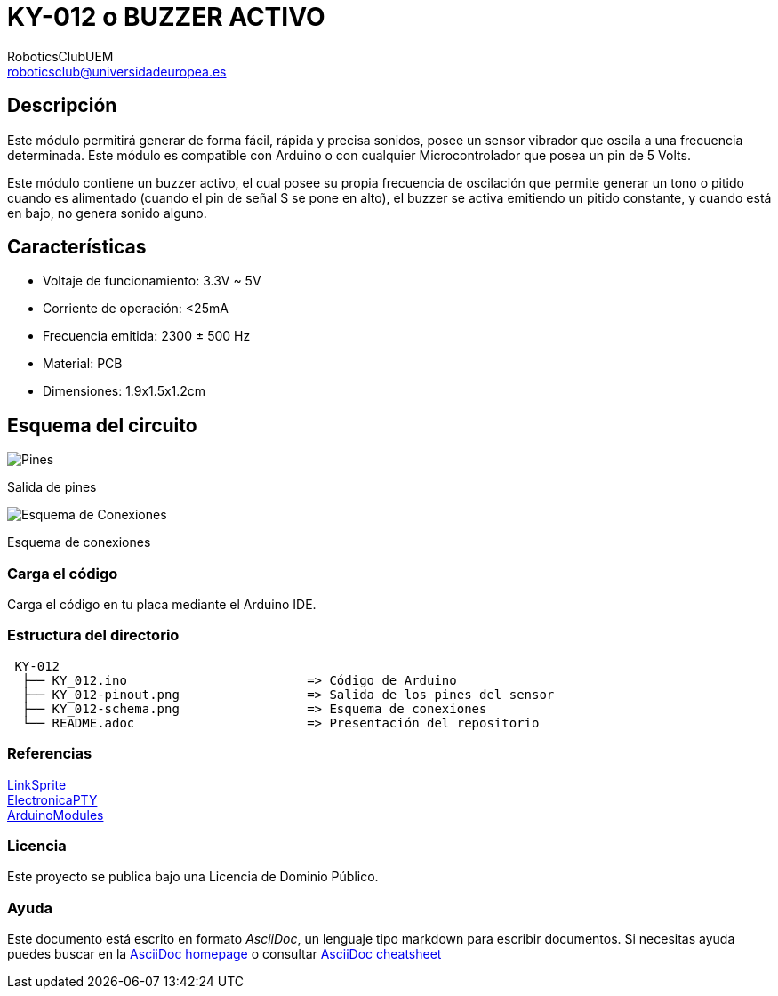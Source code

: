 :Author: RoboticsClubUEM
:Email: roboticsclub@universidadeuropea.es
:Date: 19/04/2018
:Revision: version#1.0
:License: Dominio Público

= KY-012 o BUZZER ACTIVO

== Descripción

Este módulo permitirá generar de forma fácil, rápida y precisa sonidos, posee un
sensor vibrador que oscila a una frecuencia determinada. Este módulo es
compatible con Arduino o con cualquier Microcontrolador que posea un pin de 5 Volts. +

Este módulo contiene un buzzer activo, el cual posee su propia frecuencia de
oscilación que permite generar un tono o pitido cuando es alimentado (cuando el
pin de señal S se pone en alto), el buzzer se activa emitiendo un
pitido constante, y cuando está en bajo, no genera sonido alguno. +

== Características

* Voltaje de funcionamiento: 3.3V ~ 5V
* Corriente de operación: <25mA
* Frecuencia emitida: 2300 ± 500 Hz
* Material: PCB
* Dimensiones: 1.9x1.5x1.2cm

== Esquema del circuito

image::KY_012-pinout.png[Pines]
Salida de pines +

image::KY_012-schema.png[Esquema de Conexiones]
Esquema de conexiones +

=== Carga el código

Carga el código en tu placa mediante el Arduino IDE.

=== Estructura del directorio

....
 KY-012
  ├── KY_012.ino                        => Código de Arduino
  ├── KY_012-pinout.png                 => Salida de los pines del sensor
  ├── KY_012-schema.png                 => Esquema de conexiones
  └── README.adoc                       => Presentación del repositorio
....

=== Referencias

http://linksprite.com/wiki/index.php5?title=Advanced_Sensors_Kit_for_Arduino[LinkSprite] +
http://www.electronicapty.com/tienda/modulos-y-sensores-para-arduino/modulo-zumbador-ky-012-para-arduino-detail[ElectronicaPTY] +
https://arduinomodules.info/ky-012-active-buzzer-module/[ArduinoModules] +

=== Licencia

Este proyecto se publica bajo una Licencia de {License}.

=== Ayuda

Este documento está escrito en formato _AsciiDoc_, un lenguaje tipo markdown para
escribir documentos.
Si necesitas ayuda puedes buscar en la http://www.methods.co.nz/asciidoc[AsciiDoc homepage]
o consultar http://powerman.name/doc/asciidoc[AsciiDoc cheatsheet]
